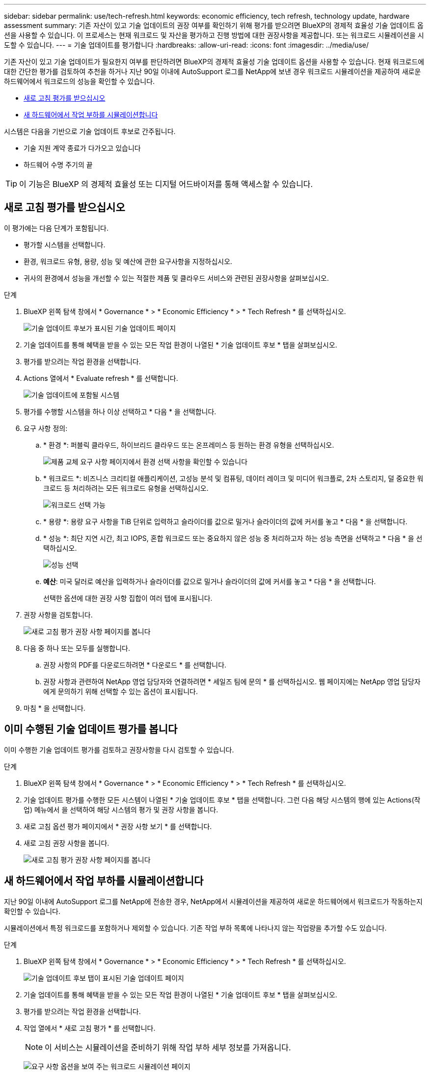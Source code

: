 ---
sidebar: sidebar 
permalink: use/tech-refresh.html 
keywords: economic efficiency, tech refresh, technology update, hardware assessment 
summary: 기존 자산이 있고 기술 업데이트의 권장 여부를 확인하기 위해 평가를 받으려면 BlueXP의 경제적 효율성 기술 업데이트 옵션을 사용할 수 있습니다. 이 프로세스는 현재 워크로드 및 자산을 평가하고 진행 방법에 대한 권장사항을 제공합니다. 또는 워크로드 시뮬레이션을 시도할 수 있습니다. 
---
= 기술 업데이트를 평가합니다
:hardbreaks:
:allow-uri-read: 
:icons: font
:imagesdir: ../media/use/


[role="lead"]
기존 자산이 있고 기술 업데이트가 필요한지 여부를 판단하려면 BlueXP의 경제적 효율성 기술 업데이트 옵션을 사용할 수 있습니다. 현재 워크로드에 대한 간단한 평가를 검토하여 추천을 하거나 지난 90일 이내에 AutoSupport 로그를 NetApp에 보낸 경우 워크로드 시뮬레이션을 제공하여 새로운 하드웨어에서 워크로드의 성능을 확인할 수 있습니다.

* <<새로 고침 평가를 받으십시오>>
* <<새 하드웨어에서 작업 부하를 시뮬레이션합니다>>


시스템은 다음을 기반으로 기술 업데이트 후보로 간주됩니다.

* 기술 지원 계약 종료가 다가오고 있습니다
* 하드웨어 수명 주기의 끝



TIP: 이 기능은 BlueXP 의 경제적 효율성 또는 디지털 어드바이저를 통해 액세스할 수 있습니다.



== 새로 고침 평가를 받으십시오

이 평가에는 다음 단계가 포함됩니다.

* 평가할 시스템을 선택합니다.
* 환경, 워크로드 유형, 용량, 성능 및 예산에 관한 요구사항을 지정하십시오.
* 귀사의 환경에서 성능을 개선할 수 있는 적절한 제품 및 클라우드 서비스와 관련된 권장사항을 살펴보십시오.


.단계
. BlueXP 왼쪽 탐색 창에서 * Governance * > * Economic Efficiency * > * Tech Refresh * 를 선택하십시오.
+
image:tech-refresh-list2.png["기술 업데이트 후보가 표시된 기술 업데이트 페이지"]

. 기술 업데이트를 통해 혜택을 받을 수 있는 모든 작업 환경이 나열된 * 기술 업데이트 후보 * 탭을 살펴보십시오.
. 평가를 받으려는 작업 환경을 선택합니다.
. Actions 열에서 * Evaluate refresh * 를 선택합니다.
+
image:tech-refresh-systems.png["기술 업데이트에 포함될 시스템"]

. 평가를 수행할 시스템을 하나 이상 선택하고 * 다음 * 을 선택합니다.
. 요구 사항 정의:
+
.. * 환경 *: 퍼블릭 클라우드, 하이브리드 클라우드 또는 온프레미스 등 원하는 환경 유형을 선택하십시오.
+
image:tech-refresh-requirements-environments4.png["제품 교체 요구 사항 페이지에서 환경 선택 사항을 확인할 수 있습니다"]

.. * 워크로드 *: 비즈니스 크리티컬 애플리케이션, 고성능 분석 및 컴퓨팅, 데이터 레이크 및 미디어 워크플로, 2차 스토리지, 덜 중요한 워크로드 등 처리하려는 모든 워크로드 유형을 선택하십시오.
+
image:tech-refresh-requirements-workload-tiles.png["워크로드 선택 가능"]

.. * 용량 *: 용량 요구 사항을 TiB 단위로 입력하고 슬라이더를 값으로 밀거나 슬라이더의 값에 커서를 놓고 * 다음 * 을 선택합니다.
.. * 성능 *: 최단 지연 시간, 최고 IOPS, 혼합 워크로드 또는 중요하지 않은 성능 중 처리하고자 하는 성능 측면을 선택하고 * 다음 * 을 선택하십시오.
+
image:tech-refresh-requirements-performance-tiles.png["성능 선택"]

.. *예산*: 미국 달러로 예산을 입력하거나 슬라이더를 값으로 밀거나 슬라이더의 값에 커서를 놓고 * 다음 * 을 선택합니다.
+
선택한 옵션에 대한 권장 사항 집합이 여러 탭에 표시됩니다.



. 권장 사항을 검토합니다.
+
image:tech-refresh-view-recommendations2.png["새로 고침 평가 권장 사항 페이지를 봅니다"]

. 다음 중 하나 또는 모두를 실행합니다.
+
.. 권장 사항의 PDF를 다운로드하려면 * 다운로드 * 를 선택합니다.
.. 권장 사항과 관련하여 NetApp 영업 담당자와 연결하려면 * 세일즈 팀에 문의 * 를 선택하십시오. 웹 페이지에는 NetApp 영업 담당자에게 문의하기 위해 선택할 수 있는 옵션이 표시됩니다.


. 마침 * 을 선택합니다.




== 이미 수행된 기술 업데이트 평가를 봅니다

이미 수행한 기술 업데이트 평가를 검토하고 권장사항을 다시 검토할 수 있습니다.

.단계
. BlueXP 왼쪽 탐색 창에서 * Governance * > * Economic Efficiency * > * Tech Refresh * 를 선택하십시오.
. 기술 업데이트 평가를 수행한 모든 시스템이 나열된 * 기술 업데이트 후보 * 탭을 선택합니다. 그런 다음 해당 시스템의 행에 있는 Actions(작업) 메뉴에서 을 선택하여 해당 시스템의 평가 및 권장 사항을 봅니다.
. 새로 고침 옵션 평가 페이지에서 * 권장 사항 보기 * 를 선택합니다.
. 새로 고침 권장 사항을 봅니다.
+
image:tech-refresh-view-recommendations2.png["새로 고침 평가 권장 사항 페이지를 봅니다"]





== 새 하드웨어에서 작업 부하를 시뮬레이션합니다

지난 90일 이내에 AutoSupport 로그를 NetApp에 전송한 경우, NetApp에서 시뮬레이션을 제공하여 새로운 하드웨어에서 워크로드가 작동하는지 확인할 수 있습니다.

시뮬레이션에서 특정 워크로드를 포함하거나 제외할 수 있습니다. 기존 작업 부하 목록에 나타나지 않는 작업량을 추가할 수도 있습니다.

.단계
. BlueXP 왼쪽 탐색 창에서 * Governance * > * Economic Efficiency * > * Tech Refresh * 를 선택하십시오.
+
image:tech-refresh-list2.png["기술 업데이트 후보 탭이 표시된 기술 업데이트 페이지"]

. 기술 업데이트를 통해 혜택을 받을 수 있는 모든 작업 환경이 나열된 * 기술 업데이트 후보 * 탭을 살펴보십시오.
. 평가를 받으려는 작업 환경을 선택합니다.
. 작업 열에서 * 새로 고침 평가 * 를 선택합니다.
+

NOTE: 이 서비스는 시뮬레이션을 준비하기 위해 작업 부하 세부 정보를 가져옵니다.

+
image:tech-refresh-simulation-requirements3.png["요구 사항 옵션을 보여 주는 워크로드 시뮬레이션 페이지"]

. 워크로드 시뮬레이션 > 워크로드 요구사항 페이지에서 다음을 수행합니다.
+
.. 목록에 없는 워크로드를 추가하려면 * 워크로드 추가 * 를 선택합니다. 자세한 내용은 을 참조하십시오 <<워크로드를 추가합니다>>.
.. * IOPS *: 필요에 따라 새 하드웨어에 원하는 IOPS를 변경합니다.
.. * 용량(TiB) *: 필요에 따라 새 하드웨어에 사용할 용량을 변경합니다.


. 워크로드를 제외하려면 작업 열에서 * 시뮬레이션에서 워크로드 제외 * 옵션을 선택합니다.
+

TIP: 이전에 제외된 워크로드를 포함하려면 * 제외된 워크로드 * 탭을 선택하고 * 시뮬레이션에 워크로드 포함 * 옵션을 선택합니다.
... 다음 * 을 선택합니다.

. 구성 페이지에서 새 하드웨어에 대한 시뮬레이션 결과를 검토합니다.
+
image:tech-refresh-simulation-results2.png["시뮬레이션 결과를 보여 주는 워크로드 시뮬레이션 페이지"]

+

TIP: 최상의 권장 사항은 "최고" 표시로 표시됩니다.

. 권장 사항의 PDF를 다운로드하려면 * 다운로드 * 를 선택합니다.
. 권장 사항과 관련하여 NetApp 영업 담당자와 연락하려면
+
.. 연락처 * 를 선택합니다.
.. 연락처 세부 정보를 입력합니다.
.. NetApp 영업 담당자를 위한 특별 메모를 추가합니다.
.. 확인 및 제출 * 을 선택합니다.


. 마침 * 을 선택합니다.


.결과
워크로드 시뮬레이션의 권장 사항은 NetApp 영업 담당자에게 전송됩니다. 권장 사항을 확인하는 이메일도 받게 됩니다. 귀하의 요청에 NetApp 영업 담당자가 응답합니다.



== 워크로드를 추가합니다

아직 나열되지 않은 워크로드를 워크로드 시뮬레이션에 추가할 수 있습니다.

.단계
. BlueXP 왼쪽 탐색 창에서 * Governance * > * Economic Efficiency * > * Tech Refresh * 를 선택하십시오.
+
image:tech-refresh-list2.png["기술 업데이트 후보 탭이 표시된 기술 업데이트 페이지"]

. 작업 환경을 선택합니다.
. 작업 열에서 * 새로 고침 평가 * 를 선택합니다.
+
image:tech-refresh-simulation-requirements3.png["요구 사항 옵션을 보여 주는 워크로드 시뮬레이션 페이지"]

. 워크로드 시뮬레이션 > 워크로드 요구사항 페이지에서 * 워크로드 추가 * 를 선택합니다.
+
image:tech-refresh-workload-add2.png["워크로드 페이지를 추가합니다"]

. 애플리케이션을 선택하고 워크로드 이름을 입력한 다음 워크로드 크기를 선택합니다.
. 워크로드의 예상 용량 및 성능 값을 입력합니다.
+

NOTE: 워크로드 크기를 작게, 보통 또는 IO를 많이 사용하는 워크로드 크기로 선택한 경우 기본값이 나타납니다.

. 필요한 경우 고급 옵션 화살표를 선택하고 다음 정보의 기본값을 변경합니다.
+
** * 스토리지 효율성 *: 일반적인 데이터 축소율은 2:1일 수 있습니다.
** * 임의 읽기 % *: 랜덤 읽기의 일반적인 평균 IO 크기는 16K입니다.
** * 순차적 읽기 % *: 일반적인 읽기 패턴은 50% 랜덤 및 50% 순차적 입니다.
** * 랜덤 쓰기 % *: 랜덤 쓰기의 일반적인 평균 IO 크기는 32K입니다.
** * 순차적 쓰기 % *: 일반적인 쓰기 패턴은 50% 랜덤 및 50% 순차적 쓰기 패턴입니다.



